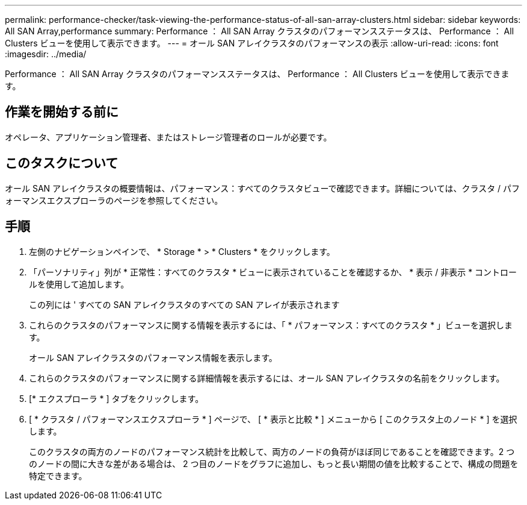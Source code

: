 ---
permalink: performance-checker/task-viewing-the-performance-status-of-all-san-array-clusters.html 
sidebar: sidebar 
keywords: All SAN Array,performance 
summary: Performance ： All SAN Array クラスタのパフォーマンスステータスは、 Performance ： All Clusters ビューを使用して表示できます。 
---
= オール SAN アレイクラスタのパフォーマンスの表示
:allow-uri-read: 
:icons: font
:imagesdir: ../media/


[role="lead"]
Performance ： All SAN Array クラスタのパフォーマンスステータスは、 Performance ： All Clusters ビューを使用して表示できます。



== 作業を開始する前に

オペレータ、アプリケーション管理者、またはストレージ管理者のロールが必要です。



== このタスクについて

オール SAN アレイクラスタの概要情報は、パフォーマンス：すべてのクラスタビューで確認できます。詳細については、クラスタ / パフォーマンスエクスプローラのページを参照してください。



== 手順

. 左側のナビゲーションペインで、 * Storage * > * Clusters * をクリックします。
. 「パーソナリティ」列が * 正常性：すべてのクラスタ * ビューに表示されていることを確認するか、 * 表示 / 非表示 * コントロールを使用して追加します。
+
この列には ' すべての SAN アレイクラスタのすべての SAN アレイが表示されます

. これらのクラスタのパフォーマンスに関する情報を表示するには、「 * パフォーマンス：すべてのクラスタ * 」ビューを選択します。
+
オール SAN アレイクラスタのパフォーマンス情報を表示します。

. これらのクラスタのパフォーマンスに関する詳細情報を表示するには、オール SAN アレイクラスタの名前をクリックします。
. [* エクスプローラ * ] タブをクリックします。
. [ * クラスタ / パフォーマンスエクスプローラ * ] ページで、 [ * 表示と比較 * ] メニューから [ このクラスタ上のノード * ] を選択します。
+
このクラスタの両方のノードのパフォーマンス統計を比較して、両方のノードの負荷がほぼ同じであることを確認できます。2 つのノードの間に大きな差がある場合は、 2 つ目のノードをグラフに追加し、もっと長い期間の値を比較することで、構成の問題を特定できます。


